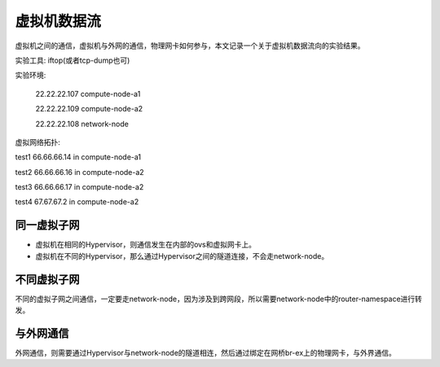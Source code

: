=======================================
虚拟机数据流
=======================================
虚拟机之间的通信，虚拟机与外网的通信，物理网卡如何参与，本文记录一个关于虚拟机数据流向的实验结果。

实验工具: iftop(或者tcp-dump也可)

实验环境: 
    
    22.22.22.107    compute-node-a1
    
    22.22.22.109    compute-node-a2
    
    22.22.22.108    network-node
    

虚拟网络拓扑:

.. image:: /images/vdf_arch.png


test1 66.66.66.14 in compute-node-a1

test2 66.66.66.16 in compute-node-a2

test3 66.66.66.17 in compute-node-a2

test4 67.67.67.2 in compute-node-a2




同一虚拟子网
=====================
- 虚拟机在相同的Hypervisor，则通信发生在内部的ovs和虚拟网卡上。

- 虚拟机在不同的Hypervisor，那么通过Hypervisor之间的隧道连接，不会走network-node。


不同虚拟子网
=====================
不同的虚拟子网之间通信，一定要走network-node，因为涉及到跨网段，所以需要network-node中的router-namespace进行转发。



与外网通信
=====================
外网通信，则需要通过Hypervisor与network-node的隧道相连，然后通过绑定在网桥br-ex上的物理网卡，与外界通信。






